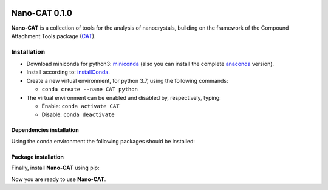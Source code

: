 .. image:: https://img.shields.io/badge/python-3.7-blue.svg
   :target: https://www.python.org

##############
Nano-CAT 0.1.0
##############

**Nano-CAT** is a collection of tools for the analysis of nanocrystals,
building on the framework of the Compound Attachment Tools package (CAT_).


Installation
============

- Download miniconda for python3: miniconda_ (also you can install the complete anaconda_ version).

- Install according to: installConda_.

- Create a new virtual environment, for python 3.7, using the following commands:

  - ``conda create --name CAT python``

- The virtual environment can be enabled and disabled by, respectively, typing:

  - Enable: ``conda activate CAT``

  - Disable: ``conda deactivate``


Dependencies installation
-------------------------

Using the conda environment the following packages should be installed:

.. code:: bash
    conda install -y --name CAT --channel conda-forge rdkit


Package installation
--------------------
Finally, install **Nano-CAT** using pip:

.. code:: bash
    pip install git+https://github.com/nlesc-nano/nano-CAT@master --upgrade

Now you are ready to use **Nano-CAT**.


.. _miniconda: http://conda.pydata.org/miniconda.html
.. _anaconda: https://www.continuum.io/downloads
.. _installConda: https://docs.anaconda.com/anaconda/install/
.. _CAT: https://github.com/nlesc-nano/CAT
.. _rdkit: http://www.rdkit.org
